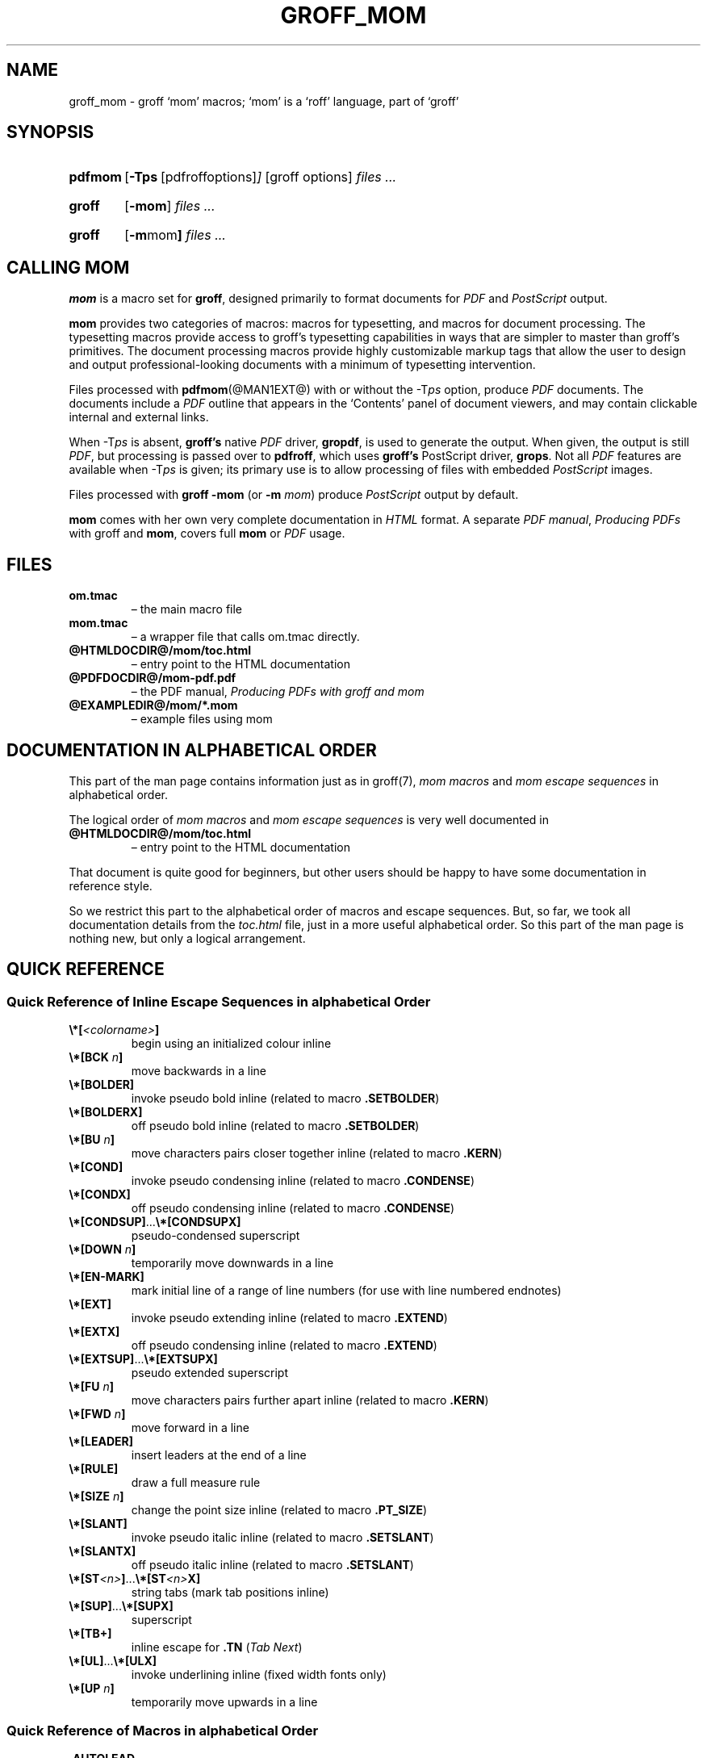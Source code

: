 .TH GROFF_MOM @MAN7EXT@ "@MDATE@" "Groff Version @VERSION@"
.SH NAME
groff_mom \- groff `mom' macros; `mom' is a `roff' language, part of `groff'
.
.\" The .SH was moved to this place in order to appease `apropos'.
.
.
.do nr groff_mom_C \n[.C]
.cp 0
.
.
.\" --------------------------------------------------------------------
.\" Legalese
.\" --------------------------------------------------------------------
.
.de co
Copyright \[co] 2002\[en]2017 Free Software Foundation, Inc.

This file is part of groff, a free software project.

You can redistribute it and/or modify it under the terms of the GNU
General Public License as published by the "Free Software Foundation",
either version 3 of the License, or (at your option) any later
version.

You should have received a copy of the GNU General Public License
along with groff, see the files COPYING and LICENSE in the top
directory of the groff Text source package.

Or read the man page
.BR gpl (7).
You can also visit <http://www.gnu.org/licenses/>.
..
.
.de au
mom was written by
.MT peter@schaffter.ca
Peter Schaffter
.ME
and revised by
.MT wl@gnu.org
Werner Lemberg
.ME .

PDF support was provided by
.MT deri@chuzzlewit.demon.co.uk
Deri James
.ME .

The alphabetical documentation of macros and escape seqauences in this
man page were written by the
.I mom
team.
..
.
.\" --------------------------------------------------------------------
.\" Setup
.\" --------------------------------------------------------------------
.
.ds Ellipsis \&.\|.\|.\&\"
.
.hw line-space
.
.
.\" --------------------------------------------------------------------
.\" .FONT (<font name> <text> [<font name> <text> ...])
.\"
.\" Print in different fonts: R, I, B, CR, CI, CB
.\"
.de FONT
.  if (\\n[.$] = 0) \{\
.	nop \&\f[P]\&
.	return
.  \}
.  ds result \&
.  while (\\n[.$] >= 2) \{\
.	as result \,\f[\\$1]\\$2
.	if !"\\$1"P" .as result \f[P]\""
.	shift 2
.  \}
.  if (\\n[.$] = 1) .as result \,\f[\\$1]
.  nh
.  nop \\*[result]\&
.  hy
..
.
.
.de TQ
.br
.ns
.TP \\$1
..
.
.
.\" --------------------------------------------------------------------
.SH "SYNOPSIS"
.\" --------------------------------------------------------------------
.
.SY pdfmom
.OP \-Tps "\fR[pdfroff options]"
[groff options]
.I files \*[Ellipsis]
.YS
.
.SY groff
.OP \-mom
.I files \*[Ellipsis]
.YS
.
.SY groff
.OP "\-m mom"
.I files .\|.\|.
.YS
.
.
.\" --------------------------------------------------------------------
.SH CALLING MOM
.\" --------------------------------------------------------------------
.
.B mom
is a macro set for
.BR groff ,
designed primarily to format documents for
.I PDF
and
.I PostScript
output.
.
.
.P
.B mom
provides two categories of macros: macros for typesetting, and
macros for document processing.
.
The typesetting macros provide access to groff's typesetting
capabilities in ways that are simpler to master than groff's
primitives.
.
The document processing macros provide highly customizable markup
tags that allow the user to design and output professional-looking
documents with a minimum of typesetting intervention.
.
.
.P
Files processed with
.BR pdfmom (@MAN1EXT@)
with or without the
.RI \-T ps
option, produce
.I PDF
documents.
.
The documents include a
.I PDF
outline that appears in the \[oq]Contents\[cq] panel of document
viewers, and may contain clickable internal and external links.
.
.
.P
When
.RI \-T ps
is absent,
.B groff's
native
.I PDF
driver,
.BR gropdf ,
is used to generate the output.
.
When given, the output is still
.IR PDF ,
but processing is passed over to
.BR pdfroff ,
which uses
.B groff's
PostScript driver,
.BR grops \&.
Not all
.I PDF
features are available when
.RI \-T ps
is given; its primary use is to allow processing of files with
embedded
.I PostScript
images.
.
.
.P
Files processed with
.B groff \-mom
(or
.BI "\-m " mom\c
) produce
.I PostScript
output by default.
.
.
.P
.B mom
comes with her own very complete documentation in
.I HTML
format.
.
A separate
.IR "PDF manual" ,
.I Producing PDFs
with groff and
.BR mom ,
covers full
.B mom
or
.I PDF
usage.
.
.
.\" --------------------------------------------------------------------
.SH FILES
.\" --------------------------------------------------------------------
.
.TP
.B om.tmac
\[en] the main macro file
.TQ
.B mom.tmac
\[en] a wrapper file that calls om.tmac directly.
.
.TP
.B \%@HTMLDOCDIR@/\:mom/\:toc.html
\[en] entry point to the HTML documentation
.
.TP
.B \%@PDFDOCDIR@/\:mom\-pdf.pdf
\[en] the PDF manual,
.I Producing PDFs with groff and mom
.
.TP
.B @EXAMPLEDIR@/mom/*.mom
\[en] example files using mom
.
.
.\" --------------------------------------------------------------------
.SH DOCUMENTATION IN ALPHABETICAL ORDER
.\" --------------------------------------------------------------------
.
.
This part of the man page contains information just as in groff(7),
.I mom macros
and
.I mom escape sequences
in alphabetical order.
.
.
.P
The logical order of
.I mom macros
and
.I mom escape sequences
is very well documented in
.
.TP
.B \%@HTMLDOCDIR@/\:mom/\:toc.html
\[en] entry point to the HTML documentation
.
.
.P
That document is quite good for beginners, but other users should be
happy to have some documentation in reference style.
.
.
.P
So we restrict this part to the alphabetical order of macros and
escape sequences.
.
But, so far, we took all documentation details from the
.I toc.html
file, just in a more useful alphabetical order.
.
.
So this part of the man page is nothing new, but only a logical
arrangement.
.
.
.\" --------------------------------------------------------------------
.SH "QUICK REFERENCE"
.\" --------------------------------------------------------------------
.
.\" --------------------------------------------------------------------
.SS "Quick Reference of Inline Escape Sequences in alphabetical Order"
.\" --------------------------------------------------------------------
.
.TP
.FONT B \[rs]*[ I <colorname> B ]
begin using an initialized colour inline
.
.
.TP
.FONT B \[rs]*[BCK I " n" B ]
move backwards in a line
.
.
.TP
.BI \[rs]*[BOLDER]
invoke pseudo bold inline (related to macro
.BR .SETBOLDER )
.
.
.TP
.BI \[rs]*[BOLDERX]
off pseudo bold inline (related to macro
.BR .SETBOLDER )
.
.
.TP
.FONT B \[rs]*[BU I " n" B ]
move characters pairs closer together inline (related to macro
.BR \%.KERN )
.
.
.TP
.BI \[rs]*[COND]
invoke pseudo condensing inline (related to macro
.BR \%.CONDENSE )
.
.
.TP
.BI \[rs]*[CONDX]
off pseudo condensing inline (related to macro
.BR \%.CONDENSE )
.
.
.TP
.FONT B \[rs]*[CONDSUP] R \*[Ellipsis] B \[rs]*[CONDSUPX]
pseudo-condensed superscript
.
.
.TP
.FONT B \[rs]*[DOWN I " n" B ]
temporarily move downwards in a line
.
.
.TP
.BI \[rs]*[EN-MARK]
mark initial line of a range of line numbers (for use with line
numbered endnotes)
.
.
.TP
.BI \[rs]*[EXT]
invoke pseudo extending inline (related to macro
.BR \%.EXTEND )
.
.
.TP
.BI \[rs]*[EXTX]
off pseudo condensing inline (related to macro
.BR \%.EXTEND )
.
.
.TP
.FONT B \[rs]*[EXTSUP] R \*[Ellipsis] B \[rs]*[EXTSUPX]
pseudo extended superscript
.
.
.TP
.FONT B \[rs]*[FU I " n" B ]
move characters pairs further apart inline (related to macro
.BR \%.KERN )
.
.
.TP
.FONT B \[rs]*[FWD I " n" B ]
move forward in a line
.
.
.TP
.BI \[rs]*[LEADER]
insert leaders at the end of a line
.
.
.TP
.BI \[rs]*[RULE]
draw a full measure rule
.
.
.TP
.FONT B \[rs]*[SIZE I " n" B ]
change the point size inline (related to macro
.BR \%.PT_SIZE )
.
.
.TP
.BI \[rs]*[SLANT]
invoke pseudo italic inline (related to macro
.BR \%.SETSLANT )
.
.
.TP
.BI \[rs]*[SLANTX]
off pseudo italic inline (related to macro
.BR \%.SETSLANT )
.
.
.TP
.FONT B \[rs]*[ST I <n> B ] R \*[Ellipsis] B \[rs]*[ST I <n> B X]
string tabs (mark tab positions inline)
.
.
.TP
.FONT B \[rs]*[SUP] R \*[Ellipsis] B \[rs]*[SUPX]
superscript
.
.
.TP
.B \[rs]*[TB+]
inline escape for
.B .TN
.RI ( "Tab Next" )
.
.
.TP
.FONT B \[rs]*[UL] R \*[Ellipsis] B \[rs]*[ULX]
invoke underlining inline (fixed width fonts only)
.
.
.TP
.FONT B \[rs]*[UP I " n" B ]
temporarily move upwards in a line
.
.
.\" --------------------------------------------------------------------
.SS "Quick Reference of Macros in alphabetical Order"
.\" --------------------------------------------------------------------
.
.TP
.BI .AUTOLEAD
set the linespacing relative to the point size
.
.
.TP
.BI .B_MARGIN
set a bottom margin
.
.
.TP
.BI .BR
break a justified line
.
.
.TP
.BI .CENTER
set line-by-line quad centre
.
.
.TP
.BI .CONDENSE
set the amount to pseudo condense
.
.
.TP
.BI .EL
break a line without advancing on the page
.
.
.TP
.BI .EXTEND
set the amount to pseudo extend
.
.
.TP
.BI .FALLBACK_FONT
establish a fallback font (for missing fonts)
.
.
.TP
.BI .FAM
alias to
.B .FAMILY
.
.
.TP
.BI ".FAMILY " <family>
set the
.I family type
.
.
.TP
.BI .FT
set the font style (roman, italic, etc.)
.
.
.TP
.BI ".HI [" " <measure> " ]
hanging indent
.
.
.TP
.BI .HY
automatic hyphenation on/off
.
.
.TP
.BI .HY_SET
set automatic hyphenation parameters
.
.
.TP
.BI ".IB [" " <left measure> <right measure> " ]
indent both
.
.
.TP
.B .IBX [ CLEAR ]
exit indent both
.
.
.TP
.BI ".IL [" " <measure> " ]
indent left
.
.
.TP
.B .ILX [ CLEAR ]
exit indent left
.
.
.TP
.B .IQ [ CLEAR ]
quit any/all indents
.
.
.TP
.BI ".IR [" " <measure> " ]
indent right
.
.
.TP
.B .IRX [ CLEAR ]
exit indent right
.
.
.TP
.BI .JUSTIFY
justify text to both margins
.
.
.TP
.BI .KERN
automatic character pair kerning on/off
.
.
.TP
.BI .L_MARGIN
set a left margin (page offset)
.
.
.TP
.BI .LEFT
set line-by-line quad left
.
.
.TP
.BI .LL
set a line length
.
.
.TP
.BI .LS
set a linespacing (leading)
.
.
.TP
.BI .PAGE
set explicit page dimensions and margins
.
.
.TP
.BI .PAGEWIDTH
set a custom page width
.
.
.TP
.BI .PAGELENGTH
set a custom page length
.
.
.TP
.BI .PAPER " <paper_type>"
set common paper sizes (letter, A4, etc)
.
.
.TP
.BI .PT_SIZE
set the point size
.
.
.TP
.BI .QUAD
"justify" text left, centre, or right
.
.
.TP
.BI .R_MARGIN
set a right margin
.
.
.TP
.BI .RIGHT
set line-by-line quad right
.
.
.TP
.BI .SETBOLDER
set the amount of emboldening
.
.
.TP
.BI .SETSLANT
set the degree of slant
.
.
.TP
.BI .SPREAD
force justify a line
.
.
.TP
.BI .SS
set the sentence space size
.
.
.TP
.BI .T_MARGIN
set a top margin
.
.
.TP
.BI ".TI [" " <measure> " ]
temporary left indent
.
.
.TP
.BI .WS
set the minimum word space size
.
.
.\" --------------------------------------------------------------------
.SH "DOCUMENTATION OF DETAILS"
.\" --------------------------------------------------------------------
.
.\" --------------------------------------------------------------------
.SS "Details of Inline Escape Sequences in alphabetical Order"
.\" --------------------------------------------------------------------
.
.TP
.FONT B \[rs]*[ I <colorname> B ]
begin using an initialized colour inline
.
.
.TP
.FONT B \[rs]*[BCK I " n" B ]
move wards in a line
.
.
.\" ======================================================================
.\" BOLDER
.\" ======================================================================
.TP
.B \[rs]*[BOLDER]
.TQ
.B \[rs]*[BOLDERX]
Emboldening on/off
.
.RS
.
.P
.B \[rs]*[BOLDER]
begins emboldening type.
.
.B \[rs]*[BOLDERX]
turns the feature off.
.
Both are inline escapes, therefore they should not appear as separate
lines, but rather be embedded in text lines, like this:
.RS
.EX
.FONT R "Not " B \[rs]*[BOLDER] R everything B \[rs]*[BOLDERX] R " is as it seems."
.EE
.RE
.
.P
Alternatively, if you wanted the whole line emboldened, you should do
.RS
.EX
.FONT B \[rs]*[BOLDER] R "Not everything is as it seems." B \[rs]*[BOLDERX]
.EE
.RE
.
Once
.B \[rs]*[BOLDER]
is invoked, it remains in effect until turned off.
.
.P
Note: If you're using the document processing macros with
.BR "\%.PRINTSTYLE \%TYPEWRITE" ,
.B mom
ignores
.B \[rs]*[BOLDER]
requests.
.
.RE
.
.
.\" ======================================================================
.\" BU
.\" ======================================================================
.TP
.FONT B \[rs]*[BU I " n" B ]
move characters pairs closer together inline (related to macro
.BR \%.KERN )
.
.
.\" ======================================================================
.\" COND
.\" ======================================================================
.TP
.B \[rs]*[COND]
.TQ
.BI \[rs]*[CONDX]
Pseudo-condensing on/off
.
.RS
.
.P
.B \[rs]*[COND]
begins pseudo-condensing type.
.
.B \[rs]*[CONDX]
turns the feature off.
.
Both are inline escapes, therefore they should not appear as separate
lines, but rather be embedded in text lines, like this:
.RS
.EX
.FONT B \[rs]*[COND] I "Not everything is as it seems." B \[rs]*[CONDX]
.EE
.RE
.B \%\[rs]*[COND]
remains in effect until you turn it off with
.BR \%\[rs]*[CONDX] .
.
.P
IMPORTANT: You must turn
.B \%\[rs]*[COND]
off before making any changes to the point size of your type, either
via the
.B \%.PT_SIZE
macro or with the
.B \[rs]s
inline escape.
.
If you wish the new point size to be pseudo-condensed, simply reinvoke
.B \%\[rs]*[COND]
afterwards.
.
Equally,
.B \%\[rs]*[COND]
must be turned off before changing the condense percentage with
.BR \%.CONDENSE .
.
.P
Note: If you're using the document processing macros with
.BR "\%.PRINTSTYLE \%TYPEWRITE" ,
.B mom
ignores
.B \%\[rs]*[COND]
requests.
.
.RE
.
.
.\" ======================================================================
.\" CONDSUP
.\" ======================================================================
.TP
.FONT B \[rs]*[CONDSUP] R \*[Ellipsis] B \[rs]*[CONDSUPX]
pseudo-condensed superscript
.
.
.\" ======================================================================
.\" DOWN
.\" ======================================================================
.TP
.FONT B \[rs]*[DOWN I " n" B ]
temporarily move downwards in a line
.
.
.\" ======================================================================
.\" EN-MARK
.\" ======================================================================
.TP
.BI \[rs]*[EN-MARK]
mark initial line of a range of line numbers (for use with line
numbered endnotes)
.
.
.\" ======================================================================
.\" EXT
.\" ======================================================================
.TP
.B \[rs]*[EXT]
.TQ
.B \[rs]*[EXTX]
Pseudo-extending on/off
.
.RS
.
.P
.B \[rs]*[EXT]
begins pseudo-extending type.
.
.B \[rs]*[EXTX]
turns the feature off.
.
Both are inline escapes, therefore they should not appear as separate
lines, but rather be embedded in text lines, like this:
.RS
.EX
.FONT B \[rs]*[EXT] I "Not everything is as it seems." B \[rs]*[EXTX]
.EE
.RE
.B \[rs]*[EXT]
remains in effect until you turn it off with
.BR \[rs]*[EXTX] .
.
.P
IMPORTANT: You must turn
.B \%\[rs]*[EXT]
off before making any changes to the point size of your type, either
via the
.B \%.PT_SIZE
macro or with the
.B \[rs]s
inline escape.
.
If you wish the new point size to be
.IR \%pseudo-extended ,
simply reinvoke
.B \%\[rs]*[EXT]
afterwards.
.
Equally,
.B \%\[rs]*[EXT]
must be turned off before changing the extend percentage with
.BR \%.EXTEND .
.
.P
Note: If you are using the document processing macros with
.BR "\%.PRINTSTYLE \%TYPEWRITE" ,
.B mom
ignores
.B \%\[rs]*[EXT]
requests.
.
.RE
.
.
.\" ======================================================================
.\" EXTSUP
.\" ======================================================================
.TP
.FONT B \[rs]*[EXTSUP] R \*[Ellipsis] B \[rs]*[EXTSUPX]
pseudo extended superscript
.
.
.\" ======================================================================
.\" FU
.\" ======================================================================
.TP
.FONT B \[rs]*[FU I " n" B ]
move characters pairs further apart inline (related to macro
.BR .KERN )
.
.
.\" ======================================================================
.\" FWD
.\" ======================================================================
.TP
.FONT B \[rs]*[FWD I " n" B ]
move forward in a line
.
.
.\" ======================================================================
.\" LEADER
.\" ======================================================================
.TP
.BI \[rs]*[LEADER]
insert leaders at the end of a line
.
.
.\" ======================================================================
.\" RULE
.\" ======================================================================
.TP
.BI \[rs]*[RULE]
draw a full measure rule
.
.
.\" ======================================================================
.\" PT_SIZE
.\" ======================================================================
.TP
.FONT B \[rs]*[SIZE I " n" B ]
change the point size inline (related to macro
.BR \%.PT_SIZE )
.
.
.\" ======================================================================
.\" SLANT
.\" ======================================================================
.TP
.B \[rs]*[SLANT]
.TQ
.B \[rs]*[SLANTX]
Pseudo italic on/off
.
.RS
.
.P
.B \%\[rs]*[SLANT]
begins
.I pseudo-italicizing
.IR type .
.
.B \%\[rs]*[SLANTX]
turns the feature off.
.
Both are
.I inline
.IR escapes ,
therefore they should not appear as separate lines, but rather be
embedded in text lines, like this:
.RS
.EX
.FONT R "Not " B \[rs]*[SLANT] R everything B \[rs]*[SLANTX] R " is as it seems."
.EE
.RE
.
.P
Alternatively, if you wanted the whole line
.IR pseudo-italicized ,
you'd do
.RS
.EX
.FONT B \[rs]*[SLANT] R "Not everything is as it seems." B \[rs]*[SLANTX]
.EE
.RE
.
.P
Once
.B \[rs]*[SLANT]
is invoked, it remains in effect until turned off.
.
.P
Note: If you're using the document processing macros with
.BR "\%.PRINTSTYLE \%TYPEWRITE" ,
.B mom
underlines pseudo-italics by default.
.
To change this behaviour, use the special macro
.BR .SLANT_MEANS_SLANT .
.
.RE
.
.
.\" ======================================================================
.\" ST
.\" ======================================================================
.TP
.FONT B \[rs]*[ST I <number> B ] R \*[Ellipsis] B \[rs]*[ST I <number> B X]
Mark positions of string tabs
.
.RS
.P
The
.I quad
direction must be
.B LEFT
or
.B \%JUSTIFY
(see
.B \%.QUAD
and
.BR \%.JUSTIFY )
or the
.I no-fill mode
set to
.B LEFT
in order for these inlines to function properly.
.
Please see
.IR \%IMPORTANT ,
below.
.
.P
String tabs need to be marked off with inline escapes before being set
up with the
.B .ST
macro.
.
Any input line may contain string tab markers.
.
.IR <number> ,
above, means the numeric identifier of the tab.
.
.P
The following shows a sample input line with string tab markers.
.RS
.EX
.FONT B \[rs]*[ST1] R "Now is the time" B \[rs]*[ST1X] R " for all " B \[rs]*[ST2] R "good men" B \[rs]*ST2X] R " to come to the aid of the party."
.EE
.RE
.
.P
String
.I tab 1
begins at the start of the line and ends after the word
.IR \%time .
.
String
.I tab 2
starts at
.I good
and ends after
.IR men .
.
.I Inline escapes
(e.g.
.I font
or
.I point size
.IR changes ,
or horizontal movements, including padding) are taken into account
when
.B mom
determines the
.I position
and
.I length
of
.I string
.IR tabs .
.
.P
Up to nineteen string tabs may be marked (not necessarily all on the
same line, of course), and they must be numbered between 1 and 19.
.
.P
Once string tabs have been marked in input lines, they have to be
.I set
with
.BR .ST ,
after which they may be called, by number, with
.BR .TAB .
.
.P
Note: Lines with string tabs marked off in them are normal input
lines, i.e.\& they get printed, just like any input line.
.
If you want to set up string tabs without the line printing, use the
.B \%.SILENT
macro.
.
.P
.I IMPORTANT:
Owing to the way
.B groff
processes input lines and turns them into output lines, it is not
possible for
.B mom
to
.I guess
the correct starting position of string tabs marked off in lines that
are centered or set flush right.
.
.P
Equally, she cannot guess the starting position if a line is fully
justified and broken with
.BR \%.SPREAD .
.
.P
In other words, in order to use string tabs,
.B LEFT
must be active, or, if
.B .QUAD LEFT
or
.B \%JUSTIFY
are active, the line on which the
.I string tabs
are marked must be broken
.I manually
with
.B .BR
(but not
.BR \%.SPREAD ).
.
.P
To circumvent this behaviour, I recommend using the
.B PAD
to set up string tabs in centered or flush right lines.
.
Say, for example, you want to use a
.I string tab
to
.I underscore
the text of a centered line with a rule.
.
Rather than this,
.RS
.EX
.B .CENTER
.B \[rs]*[ST1]A line of text\[rs]*[ST1X]\[rs]c
.B .EL
.B .ST 1
.B .TAB 1
.B .PT_SIZE 24
.B .ALD 3p
.B \[rs]*[RULE]
.B .RLD 3p
.B .TQ
.EE
.RE
you should do:
.RS
.EX
.B .QUAD CENTER
.B .PAD """#\[rs]*[ST1]A line of text\[rs]*[ST1X]#"""
.B .EL
.B .ST 1
.B .TAB 1
.B .PT_SIZE 24
.B .ALD 3p
.B \[rs]*[RULE] \[rs]" Note that you can't use \[rs]*[UP] or \[rs]*[DOWN] with \[rs]*[RULE]\""
.B .RLD 3p
.B .TQ
.EE
.RE
.
.RE
.
.
.\" ======================================================================
.\" SUP
.\" ======================================================================
.TP
.FONT B \[rs]*[SUP] R \*[Ellipsis] B \[rs]*[SUPX]
superscript
.
.
.\" ======================================================================
.\" TB+
.\" ======================================================================
.TP
.B \[rs]*[TB+]
Inline escape for
.B .TN
.RI ( "Tab Next" )
.
.
.\" ======================================================================
.\" UL
.\" ======================================================================
.TP
.FONT B \[rs]*[UL] R \*[Ellipsis] B \[rs]*[ULX]
invoke underlining inline (fixed width fonts only)
.
.
.\" ======================================================================
.\" UP
.\" ======================================================================
.TP
.FONT B \[rs]*[UP I " n" B ]
temporarily move upwards in a line
.
.
.\" --------------------------------------------------------------------
.SS "Details of Macros in alphabetical Order"
.\" --------------------------------------------------------------------
.
.\" ======================================================================
.\" AUTOLEAD
.\" ======================================================================
.TP
.BI .AUTOLEAD
set the linespacing relative to the point size
.
.
.\" ======================================================================
.\" Bottom Margin
.\" ======================================================================
.TP
.BI .B_MARGIN " <bottom margin>"
Bottom Margin
.
.RS
.
.P
Requires a unit of measure
.
.P
.B .B_MARGIN
sets a nominal position at the bottom of the page beyond which you
don't want your type to go.
.
When the bottom margin is reached,
.B mom
starts a new page.
.
.B .B_MARGIN requires a unit of measure.
.
Decimal fractions are allowed.
.
To set a nominal bottom margin of 3/4 inch, enter
.RS
.EX
.B \&.B_MARGIN \&.75i
.EE
.RE
.
.P
Obviously, if you haven't spaced the type on your pages so that the
last lines fall perfectly at the bottom margin, the margin will vary
from page to page.
.
Usually, but not always, the last line of type that fits on a page
before the bottom margin causes mom to start a new page.
.
.P
Occasionally, owing to a peculiarity in
.IR groff ,
an extra line will fall below the nominal bottom margin.
.
If you're using the document processing macros, this is unlikely to
happen; the document processing macros are very hard-nosed about
aligning bottom margins.
.
.P
Note: The meaning of
.B .B_MARGIN
is slightly different when you're using the document processing
macros.
.
.RE
.
.
.\" ======================================================================
.\" Fallback Font
.\" ======================================================================
.TP
.BI \%.FALLBACK_FONT " <fallback font> " "[ ABORT | WARN ]"
Fallback Font
.
.RS
.
.P
In the event that you pass an invalid argument to
.B \%.FAMILY
(i.e.\& a non-existent
.IR family ),
.BR mom ,
by default, uses the
.IR "fallback font" ,
.B Courier Medium Roman
.RB ( CR ),
in order to continue processing your file.
.
.P
If you'd prefer another
.IR "fallback font" ,
pass
.B \%.FALLBACK_FONT
the full
.I family+font name
of the
.I font
you'd like.
.
For example, if you'd rather the
.I fallback font
were
.BR "Times Roman Medium Roman" ,
.RS
.EX
.B .FALLBACK_FONT TR
.EE
.RE
would do the trick.
.
.P
.B Mom
issues a warning whenever a
.I font style set
with
.B .FT
does not exist, either because you haven't registered the style
or because the
.I font style
does not exist in the current
.I family set
with
.BR .FAMILY .
.
By default,
.B \%mom
then aborts, which allows you to correct the problem.
.
.P
If you'd prefer that
.B \%mom
not abort on non-existent
.IR fonts ,
but rather continue processing using a
.IR "fallback font" ,
you can pass
.B \%.FALLBACK_FONT
the argument
.BR WARN ,
either by itself, or in conjunction with your chosen
.IB "fallback font" .
.
.P
Some examples of invoking
.BR \%.FALLBACK_FONT :
.
.TP
.B .FALLBACK_FONT WARN
.B mom
will issue a warning whenever you try to access a non-existent
.I font
but will continue processing your file with the default
.IR "fallback font" ,
.BR "Courier Medium Roman" .
.
.
.TP
.B .FALLBACK_FONT TR WARN
.B \%mom
will issue a warning whenever you try to access a non-existent
.I font
but will continue processing your file with a
.I fallback font
of
.BR "Times Roman Medium Roman" ;
additionally,
.B TR
will be the
.I fallback font
whenever you try to access a
.I family
that does not exist.
.
.TP
.B .FALLBACK_FONT TR ABORT
.B \%mom
will abort whenever you try to access a non-existent
.BR font ,
and will use the
.I fallback font
.B TR
whenever you try to access a
.I family
that does not exist.
.
If, for some reason, you want to revert to
.BR ABORT ,
just enter
.B \%".FALLBACK_FONT ABORT"
and
.B mom
will once again abort on
.IR "font errors" .
.
.RE
.
.
.\" ======================================================================
.\" FAM
.\" ======================================================================
.TP
.BI .FAM " <family>"
Type Family, alias of \fB.FAMILY\fR
.
.
.\" ======================================================================
.\" FAMILY
.\" ======================================================================
.TP
.BI .FAMILY " <family>"
Type Family, alias \fB.FAM\fR
.
.RS
.
.P
.B .FAMILY
takes one argument: the name of the
.I family
you want.
.
.I Groff
comes with a small set of basic families, each identified by a 1-,
2- or 3-letter mnemonic.
.
The standard families are:
.RS
.EX
.B "A   = Avant Garde"
.B "BM  = Bookman"
.B "H   = Helvetica"
.B "HN  = Helvetica Narrow"
.B "N   = New Century Schoolbook"
.B "P   = Palatino"
.B "T   = Times Roman"
.B "ZCM = Zapf Chancery"
.EE
.RE
.
.P
The argument you pass to
.B .FAMILY
is the identifier at left, above.
.
For example, if you want
.BR Helvetica ,
enter
.RS
.EX
.B .FAMILY H
.EE
.RE
.
.P
Note: The font macro
.RB ( .FT )
lets you specify both the type
.I family
and the desired font with a single macro.
.
While this saves a few
keystrokes, I recommend using
.B .FAMILY for
.IR family ,
and
.B .FT for
.IR font ,
except where doing so is genuinely inconvenient.
.
.BR ZCM ,
for example,
only exists in one style:
.B Italic
.RB ( I ).
.
.P
Therefore,
.RS
.EX
.B .FT ZCMI
.EE
.RE
makes more sense than setting the
.I family
to
.BR ZCM ,
then setting the
.I font
to
.IR I .
.
.P
Additional note: If you are running a version of groff lower than
1.19.2, you must follow all
.B .FAMILY
requests with a
.B FT
request, otherwise
.B mom
will set all type up to the next
.B .FT
request in the fallback font.
.
.P
If you are running a version of groff greater than or equal to 1.19.2,
when you invoke the
.B .FAMILY
macro,
.B mom
.I remembers
the font style
.BR ( Roman ,
.BR Italic ,
etc) currently in use (if the font style exists in the new
.IR family )
and will continue to use the same font style in the new family.
For example:
.RS
.EX
.BI ".FAMILY BM " "\[rs]"" Bookman family"
.BI ".FT I " "\[rs]"" Medium Italic"
.I <some text> \[rs]" Bookman Medium Italic
.BI ".FAMILY H " "\[rs]"" Helvetica family"
.I <more text> \[rs]" Helvetica Medium Italic
.EE
.RE
.
.P
However, if the font style does not exist in the new family,
.B mom
will set all subsequent type in the fallback font (by default,
.B Courier Medium
.BR Roman )
until she encounters a
.B .FT
request that's valid for the
.IR family .
.
.P
For example, assuming you don't have the font
.B Medium Condensed Roman
.RB  ( mom
extension
.IR CD )
in the
.I Helvetica
.IR family :
.RS
.EX
.BI ".FAMILY UN " "\[rs]"" Univers family"
.BI ".FT CD " "\[rs]"" Medium Condensed"
.I <some text> \[rs]" Univers Medium Condensed
.BI ".FAMILY H " "\[rs]"" Helvetica family"
.I <more text> \[rs]" Courier Medium Roman!
.EE
.RE
.
.P
In the above example, you must follow
.B .FAMILY H
with a
.B .FT
request that's valid for
.BR Helvetica .
.
.P
Please see the Appendices,
.I Adding fonts to
.IR groff ,
for information on adding fonts and families to groff, as well as to
see a list of the extensions
.B mom
provides to
.IR groff 's
basic
.BR R ,
.BR I ,
.BR B ,
.B BI
styles.
.
.P
Suggestion: When adding
.I families to
.IR groff ,
I recommend following the established standard for the naming families
and fonts.
.
For example, if you add the
.B Garamond
family, name the font files
.RS
.EX
.B GARAMONDR
.B GARAMONDI
.B GARAMONDB
.B GARAMONDBI
.EE
.RE
.
.B GARAMOND then becomes a valid
.I family name
you can pass to
.BR .FAMILY .
.
(You could, of course, shorten
.B GARAMOND
to just
.BR G ,
or
.BR GD .)
.BR R ,
.BR I ,
.BR B ,
and
.B BI
after
.B GARAMOND
are the
.IR roman ,
.IR italic ,
.I bold
and
.I bold-italic
fonts respectively.
.
.RE
.
.
.\" ======================================================================
.\" FONT
.\" ======================================================================
.TP
.BI ".FONT R | B | BI | " "<any other valid font style>"
Alias to
.B .FT
.
.
.\" ======================================================================
.\" FT
.\" ======================================================================
.TP
.BI ".FT R | B | BI | " "<any other valid font style>"
Set font
.
.RS
.
.P
By default,
.I groff
permits
.B .FT
to take one of four possible arguments specifying the desired font:
.RS
.EX
.B R = (Medium) Roman
.B I = (Medium) Italic
.B B = Bold (Roman)
.B BI = Bold Italic
.EE
.RE
.
.P
For example, if your
.I family
is
.BR Helvetica ,
entering
.RS
.EX
.B .FT B
.EE
.RE
will give you the
.I Helvetica bold
.IR font .
.
If your
.I family
were
.BR \%Palatino ,
you'd get the
.I \%Palatino bold
.IR font .
.
.P
.B Mom
considerably extends the range of arguments you can pass to
.BR .FT ,
making it more convenient to add and access fonts of differing weights
and shapes within the same family.
.
.P
Have a look here for a list of the weight/style arguments
.B mom
allows.
.
Be aware, though, that you must have the fonts, correctly installed
and named, in order to use the arguments.
.
(See
.I Adding fonts to groff
for instructions and information.)
.
Please also read the
.I ADDITIONAL NOTE
found in the description of the
.B \%.FAMILY
macro.
.
.P
How
.B mom
reacts to an invalid argument to
.B .FT
depends on which version of groff you're using.
.
If your
.I groff version
is greater than or equal to 1.19.2,
.B mom
will issue a warning and, depending on how you've set up the fallback
font, either continue processing using the fallback font, or abort
(allowing you to correct the problem).  If your
.I groff version
is less than 1.19.2,
.B mom
will silently continue processing, using either the fallback font or
the font that was in effect prior to the invalid
.B .FT
call.
.
.P
.B .FT
will also accept, as an argument, a full
.I family
and
.I font
.IR name .
.
.P
For example,
.RS
.EX
.B .FT HB
.EE
.RE
will set subsequent type in
.I Helvetica
.IR Bold .
.
.P
However, I strongly recommend keeping
.I family
and
.I font
separate except where doing so is genuinely inconvenient.
.
.P
For inline control of
.IR fonts ,
see
.I Inline
.IR Escapes ,
font control.
.
.RE
.
.
.\" ======================================================================
.\" Hanging Indent
.\" ======================================================================
.TP
.BI "\%.HI [" " <measure> " ]
Hanging indent \[em] the optional argument requires a unit of measure.
.
.RS
.
.P
A hanging indent looks like this:
.RS
.EX
\fB  The thousand injuries of Fortunato I had borne as best I
    could, but when he ventured upon insult, I vowed
    revenge.  You who so well know the nature of my soul
    will not suppose, however, that I gave utterance to a
    threat, at length I would be avenged\*[Ellipsis]
.EE
.RE
.
The first line of text
.I hangs
outside the
.IR "left margin" .
.
.P
In order to use
.IR "hanging indents" ,
you must first have a
.I left indent
active (set with either
.B .IL
or
.BR .IB ).
.
.B Mom
will not hang text outside the
.I left margin set
with
.B \%.L_MARGIN
or outside the
.I left margin
of a
.IR \%tab .
.
.P
The first time you invoke
.BR .HI ,
you must give it a
.BR measure .
.
If you want the first line of a paragraph to
.IR "hang by" ,
say,
.IR "1 pica" ,
do
.RS
.EX
.B ".IL 1P"
.B ".HI 1P"
.EE
.RE
.
Subsequent invocations of
.B \%.HI
do not require you to supply a
.IR measure ;
.B mom
keeps track of the last measure you gave it.
.
.P
Generally speaking, you should invoke
.B .HI
immediately prior to the line you want hung (i.e.\& without any
intervening control lines).
.
And because
.I hanging indents
affect only one line, there's no need to turn them off.
.
.P
.I IMPORTANT:
Unlike
.BR IL ,
.B IR
and
.BR IB ,
measures given to
.B .HI
are NOT additive.
.
Each time you pass a measure to
.B .HI ,
the measure is treated literally.
.
.B
.I Recipe:
A numbered list using
.I hanging indents
.
.P
.I Note:
.B mom
has macros for setting lists.
.
This recipe exists to demonstrate the use of
.I hanging indents
only.
.RS
.EX
.B ".PAGE 8.5i 11i 1i 1i 1i 1i"
.B ".FAMILY  T"
.B ".FT      R"
.B ".PT_SIZE 12"
.B ".LS      14"
.B ".JUSTIFY"
.B ".KERN"
.B ".SS 0"
.B ".IL \[rs]w'\[rs]0\[rs]0.'"
.B ".HI \[rs]w'\[rs]0\[rs]0.'"
\fB1.\[rs]0The most important point to be considered is whether the
answer to the meaning of Life, the Universe, and Everything
really is 42.  We have no-one's word on the subject except
Mr. Adams'.
.B .HI
2.\[rs]0If the answer to the meaning of Life, the Universe,
and Everything is indeed 42, what impact does this have on
the politics of representation?  42 is, after all not a
prime number.  Are we to infer that prime numbers don't
deserve equal rights and equal access in the universe?
.B .HI
3.\[rs]0If 42 is deemed non-exclusionary, how do we present it
as the answer and, at the same time, forestall debate on its
exclusionary implications?
.EE
.RE
.
.P
First, we invoke a left indent with a measure equal to the width of 2
figures spaces plus a period (using the \[rs]w inline escape).
.
At this point, the left indent is active; text afterwards would
normally be indented.
.
However, we invoke a hanging indent of exactly the same width, which
hangs the first line (and first line only!\&) to the left of the indent
by the same distance (in this case, that means \[lq]out to the left
margin\[rq]).
.
Because we begin the first line with a number, a period, and a figure
space, the actual text
.RI ( "The most important point\*[Ellipsis]" )
starts at exactly the same spot as the indented lines that follow.
.
.P
Notice that subsequent invocations of
.B .HI
don't require a
.I measure
to be given.
.
.P
Paste the example above into a file and preview it with
.RS
.EX
.B pdfmom filename.mom | ps2pdf \- filename.pdf
.EE
.RE
to see hanging indents in action.
.
.RE
.
.
.\" ======================================================================
.\" IB - INDENT BOTH
.\" ======================================================================
.TP
.BI "\%.IB [" " <left measure> <right measure> " ]
Indent both \[em] the optional argument requires a unit of measure
.
.RS
.
.P
.B .IB
allows you to set or invoke a left and a right indent at the same time.
.
.P
At its first invocation, you must supply a measure for both indents;
at subsequent invocations when you wish to supply a measure, both must
be given again.
.
As with
.B .IL
and
.BR .IR ,
the measures are added to the values previously passed to the
macro.
.
Hence, if you wish to change just one of the values, you must give an
argument of zero to the other.
.
.P
.I A word of advice:
If you need to manipulate left and right indents separately, use a
combination of
.B .IL
and
.B .IR
instead of
.BR .IB .
.
You'll save yourself a lot of grief.
.
.P
A
.I minus sign
may be prepended to the arguments to subtract from their current
values.
.
The \[rs]w inline escape may be used to specify text-dependent
measures, in which case no unit of measure is required.
.
For example,
.RS
.EX
.B .IB \[rs]w\[aq]margarine\[aq] \[rs]w\[aq]jello\[aq]
.EE
.RE
left indents text by the width of the word
.I margarine
and right indents by the width of
.IR jello .
.
.P
Like
.B .IL
and
.BR .IR ,
.B .IB
with no argument indents by its last active values.
.
See the brief explanation of how mom handles indents for more details.
.
.P
.I Note:
Calling a
.I tab
(with
.BR ".TAB <n>" )
automatically cancels any active indents.
.
.P
.I Additional note:
Invoking
.B .IB
automatically turns off
.B .IL
and
.BR .IR .
.
.RE
.
.
.\" ======================================================================
.\" IL - INDENT LEFT
.\" ======================================================================
.TP
.BI "\%.IL [" " <measure> " ]
Indent left \[em] the optional argument requires a unit of measure
.
.RS
.
.P
.B .IL
indents text from the left margin of the page, or if you're in a
.IR tab ,
from the left edge of the
.IR tab
.
Once
.I IL
is on, the
.I left indent
is applied uniformly to every subsequent line of text, even if you
change the line length.
.
.P
The first time you invoke
.BR .IL ,
you must give it a measure.
.
Subsequent invocations with a measure add to the previous measure.
.
A minus sign may be prepended to the argument to subtract from the
current measure.
.
The
.B \[rs]w
inline escape may be used to specify a text-dependent measure, in
which case no unit of measure is required.
.
For example,
.RS
.EX
.B .IL \[rs]w'margarine'
.EE
.RE
indents text by the width of the word
.IR margarine .
.
.P
With no argument,
.B .IL
indents by its last active value.
.
See the brief explanation of how
.B mom
handles indents for more details.
.
.P
.I Note:
Calling a
.I tab
(with
.BR ".TAB <n>" )
automatically cancels any active indents.
.
.P
.I Additional note:
Invoking
.B .IL
automatically turns off
.BR IB .
.
.RE
.
.
.\" ======================================================================
.\" IQ - quit any/all indents
.\" ======================================================================
.TP
.BI "\%.IQ [" " <measure> " ]
IQ \[em] quit any/all indents
.
.RS
.
.P
.I IMPORTANT NOTE:
The original macro for quitting all indents was
.BR .IX .
.
This usage has been deprecated in favour of
.BR IQ .
.
.B .IX
will continue to behave as before, but
.B mom
will issue a warning to
.I stderr
indicating that you should update your documents.
.
.P
As a consequence of this change,
.BR .ILX ,
.B .IRX
and
.B .IBX
may now also be invoked as
.BR .ILQ ,
.B .IRQ
and
.BR .IBQ .
.
Both forms are acceptable.
.
.P
Without an argument, the macros to quit indents merely restore your
original margins and line length.
.
The measures stored in the indent macros themselves are saved so you
can call them again without having to supply a measure.
.
.P
If you pass these macros the optional argument
.BR CLEAR ,
they not only restore your original left margin and line length, but
also clear any values associated with a particular indent style.
.
The next time you need an indent of the same style, you have to supply
a measure again.
.
.P
.BR ".IQ CLEAR" ,
as you'd suspect, quits and clears the values for all indent
styles at once.
.
.RE
.
.
.\" ======================================================================
.\" IR - INDENT RIGHT
.\" ======================================================================
.TP
.BI "\%.IR [" " <measure> " ]
Indent right \[em] the optional argument requires a unit of measure
.
.RS
.
.P
.B .IR
indents text from the
.I right margin
of the page, or if you're in a
.IR tab ,
from the end of the
.IR tab .
.
.P
The first time you invoke
.BR .IR ,
you must give it a measure.
.
Subsequent invocations with a measure add to the previous indent
measure.
.
A
.I minus sign
may be prepended to the argument to subtract from the current indent
measure.
.
The \[rs]w inline escape may be used to specify a text-dependent
measure, in which case no
.I unit of measure
is required.
.
For example,
.RS
.EX
.B .IR \[rs]w'jello'
.EE
.RE
indents text by the width of the word
.IR jello .
.
.P
With no argument,
.B .IR
indents by its last active value.
.
See the brief explanation of how
.B mom
handles indents for more details.
.
.P
.I Note:
Calling a
.I tab
(with
.BR "\%.TAB <n>" )
automatically cancels any active indents.
.
.P
.I Additional note:
Invoking
.B .IR
automatically turns off
.BR IB .
.
.RE
.
.
.\" ======================================================================
.\" Left Margin
.\" ======================================================================
.TP
.BI .L_MARGIN " <left margin>"
Left Margin
.
.RS
.
.P
L_MARGIN establishes the distance from the left edge of the printer
sheet at which you want your type to start.
.
It may be used any time, and remains in effect until you enter a new value.
.
.P
Left indents and tabs are calculated from the value you pass to
.BR .L_MARGIN ,
hence it's always a good idea to invoke it before starting any serious
typesetting.
.
A unit of measure is required.
.
Decimal fractions are allowed.
.
Therefore, to set the left margin at 3 picas (1/2 inch), you'd enter either
.RS
.EX
.B .L_MARGIN 3P
.EE
.RE
or
.RS
.EX
.B .L_MARGIN .5i
.EE
.RE
.
.P
If you use the macros
.BR .PAGE ,
.B .PAGEWIDTH
or
.B .PAPER
without invoking
.B .L_MARGIN
(either before or afterwards),
.B mom
automatically sets
.B .L_MARGIN
to
.IR "1 inch" .
.
.P
Note:
.B .L_MARGIN
behaves in a special way when you're using the document processing
macros.
.
.RE
.
.
.\" ======================================================================
.\" MCO - BEGIN MULTI-COLUMN SETTING
.\" ======================================================================
.TP
.B .MCO
Begin multi-column setting.
.
.RS
.P
.B .MCO
.RI ( "Multi-Column On" )
is the
.I macro
you use to begin
.IR "multi-column setting" .
.
It marks the current baseline as the top of your columns, for use
later with
.BR .MCR .
.
See the introduction to columns for an explanation of
.I multi-columns
and some sample input.
.
.P
.I Note:
Do not confuse
.B .MCO
with the
.B .COLUMNS
macro in the document processing macros.
.
.RE
.
.
.\" ======================================================================
.\" MCR - RETURN TO TOP OF COLUMN
.\" ======================================================================
.TP
.B \%.MCR
Once you've turned
.I multi-columns
on (with
.BR \%.MCO ),
.BR .MCR ,
at any time, returns you to the
.IR "top of your columns".
.
.
.\" ======================================================================
.\" MCX - EXIT MULTI-COLUMNS
.\" ======================================================================
.TP
.BI "\%.MCX [ " "<distance to advance below longest column>" " ]"
Optional argument requires a unit of measure.
.
.RS
.
.P
.B .MCX
takes you out of any
.I tab
you were in (by silently invoking
.BR .TQ )
and advances to the bottom of the longest column.
.
.P
Without an argument,
.B .MCX
advances
.I 1 linespace
below the longest column.
.
.P
Linespace, in this instance, is the leading in effect at the moment
.B .MCX
is invoked.
.
.P
If you pass the
.I <distance>
argument to
.BR .MCX ,
it advances
.I 1 linespace
below the longest column (see above)
.I PLUS
the distance specified by the argument.
.
The argument requires a unit of measure; therefore, to advance an
extra 6 points below where
.B \%.MCX
would normally place you, you'd enter
.RS
.EX
.B .MCX 6p
.EE
.RE
.
.P
.I Note:
If you wish to advance a precise distance below the baseline of the
longest column, use
.B .MCX
with an argument of
.B 0
(zero; no
.I unit of measure
required) in conjunction with the
.B \%.ALD
macro, like this:
.RS
.EX
.B .MCX 0
.B .ALD 24p
.EE
.RE
.
The above advances to precisely
.I 24 points
below the baseline of the longest column.
.
.RE
.
.
.\" ======================================================================
.\" Start a new Page
.\" ======================================================================
.TP
.B .NEWPAGE
.
.RS
.
.P
Whenever you want to start a new page, use
.BR .NEWPAGE ,
by itself with no argument.
.
.B Mom
will finish up processing the current page and move you to the top of
a new one (subject to the top margin set with
.BR .T_MARGIN ).
.
.RE
.
.
.\" ======================================================================
.\" Page
.\" ======================================================================
.TP
.BI ".PAGE " <width> " [ " <length> " [ " <lm> " [ " <rm> " [ " \
             <tm> " [ " <bm> " ] ] ] ] ]"
.
.RS
.
.P
All arguments require a unit of measure
.
.P
.I IMPORTANT:
If you're using the document processing macros,
.B .PAGE
must come after
.BR .START .
.
Otherwise, it should go at the top of a document, prior to any text.
.
And remember, when you're using the document processing macros, top
margin and bottom margin mean something slightly different than when
you're using just the typesetting macros (see Top and bottom margins
in document processing).
.
.P
.B .PAGE
lets you establish paper dimensions and page margins with a single
macro.
.
The only required argument is page width.
.
The rest are
optional, but they must appear in order and you can't skip over
any.
.
.IR <lm> ,
.IR <rm> ,
.I <tm>
and
.I <bm>
refer to the left, right, top and bottom margins respectively.
.
.P
Assuming your page dimensions are 11 inches by 17 inches, and that's
all you want to set, enter
.RS
.EX
.B .PAGE 11i 17i
.EE
.RE
.
If you want to set the left margin as well, say, at 1 inch,
.B PAGE
would look like this:
.RS
.EX
.B .PAGE 11i 17i 1i
.EE
.RE
.
.P
Now suppose you also want to set the top margin, say, at 1\(en1/2 inches.
.
.I <tm>
comes after
.I <rm>
in the optional arguments, but you can't skip over any arguments,
therefore to set the top margin, you must also give a right margin.
.
The
.B .PAGE
macro would look like this:
.RS
.EX
\f[CB].PAGE 11i 17i 1i 1i 1.5i
                 |   |
required right---+   +---top margin
        margin\f[R]
.EE
.RE
.
.P
Clearly,
.B .PAGE
is best used when you want a convenient way to tell
.B mom
just the dimensions of your printer sheet (width and length), or when
you want to tell her everything about the page (dimensions and all the
margins), for example
.RS
.EX
.B .PAGE 8.5i 11i 45p 45p 45p 45p
.EE
.RE
.
This sets up an 8\(12 by 11 inch page with margins of 45 points
(5/8-inch) all around.
.
.P
Additionally, if you invoke
.B .PAGE
with a top margin argument, any macros you invoke after
.B .PAGE
will almost certainly move the baseline of the first line of text down
by one linespace.
.
To compensate, do
.RS
.EX
.B .RLD 1v
.EE
.RE
immediately before entering any text, or, if it's feasible, make
.B .PAGE
the last macro you invoke prior to entering text.
.
.P
Please read the
.I Important note
on page dimensions and papersize for information on ensuring groff
respects your
.B .PAGE
dimensions and margins.
.
.RE
.
.
.\" ======================================================================
.\" Page Length
.\" ======================================================================
.TP
.BI .PAGELENGTH " <length of printer sheet>"
tells
.B mom
how long your printer sheet is.
.
It works just like
.BR .PAGEWIDTH .
.
.RS
.
.P
Therefore, to tell
.B mom
your printer sheet is 11 inches long, you enter
.RS
.EX
.B .PAGELENGTH 11i
.EE
.RE
.
Please read the important note on page dimensions and papersize for
information on ensuring groff respects your
.IR PAGELENGTH .
.
.RE
.
.
.\" ======================================================================
.\" Page Width
.\" ======================================================================
.TP
.BI .PAGEWIDTH " <width of printer sheet>"
.
.RS
.
.P
The argument to
.B .PAGEWIDTH
is the width of your printer sheet.
.
.P
.B .PAGEWIDTH
requires a unit of measure.
.
Decimal fractions are allowed.
.
Hence, to tell
.B mom
that the width of your printer sheet is 8\(12 inches, you enter
.RS
.EX
\&.PAGEWIDTH 8.5i
.EE
.RE
.
.P
Please read the Important note on page dimensions and papersize for
information on ensuring groff respects your
.IR PAGEWIDTH .
.
.RE
.
.
.\" ======================================================================
.\" Paper
.\" ======================================================================
.TP
.BI .PAPER " <paper type>"
provides a convenient way to set the page dimensions for some common
printer sheet sizes.
.
The argument
.I <paper type>
can be one of:
.BR LETTER ,
.BR LEGAL ,
.BR STATEMENT ,
.BR TABLOID ,
.BR LEDGER ,
.BR FOLIO ,
.BR QUARTO ,
.BR EXECUTIVE ,
.BR 10x14 ,
.BR A3 ,
.BR A4 ,
.BR A5 ,
.BR B4 ,
.BR B5 .
.
.
.TP
.B .PRINTSTYLE
.
.
.\" ======================================================================
.\" PT_SIZE - POINT SIZE OF TYPE
.\" ======================================================================
.TP
.BI .PT_SIZE " <size of type in points>"
Point size of type, does not require a
.IR "unit of measure" .
.
.RS
.
.P
.B \%.PT_SIZE
.RI ( "Point Size" )
takes one argument: the
.I size of type
in
.IR points .
.
Unlike most other macros that establish the
.I size
or
.I measure
of something,
.B \%.PT_SIZE
does not require that you supply a
.I unit of measure
since it's a near universal convention that
.I type size
is measured in
.IR points .
.
Therefore, to change the
.I type size
to, say,
.IR "11 points" ,
enter
.RS
.EX
.B .PT_SIZE 11
.EE
.RE
.
.I Point sizes
may be
.I fractional
(e.g.\&
.I 10.25
or
.IR 12.5 ).
.
.P
You can prepend a
.I plus
or a
.I minus sign
to the argument to
.BR \%.PT_SIZE ,
in which case the
.I point size
will be changed by
.I +
or
.I \-
the original value.
.
For example, if the
.I point size
is
.I 12 ,
and you want
.I 14 ,
you can do
.RS
.EX
.B .PT_SIZE +2
.EE
.RE
then later reset it to
.I 12
with
.RS
.EX
.B .PT_SIZE \-2
.EE
.RE
.
The
.I size of type
can also be changed inline.
.
.P
.I Note:
It is unfortunate that the
.B \%pic
preprocessor has already taken the name, PS, and thus
.IR mom 's
macro for setting
.I point sizes
can't use it.
.
However, if you aren't using
.BR pic ,
you might want to alias
.B \%.PT_SIZE
as
.BR .PS ,
since there'd be no conflict.
.
For example
.RS
.EX
.B .ALIAS PS PT_SIZE
.EE
.RE
would allow you to set
.I point sizes
with
.BR .PS .
.
.RE
.
.
.\" ======================================================================
.\" Right Margin
.\" ======================================================================
.TP
.BI .R_MARGIN " <right margin>"
Right Margin
.
.RS
.
.P
Requires a unit of measure.
.
.P
IMPORTANT:
.BR .R_MARGIN ,
if used, must come after
.BR .PAPER ,
.BR .PAGEWIDTH ,
.BR .L_MARGIN ,
and/or
.B .PAGE
(if a right margin isn't given to PAGE).
.
The reason is that
.B .R_MARGIN
calculates line length from the overall page dimensions and the left margin.
.
.P
Obviously, it can't make the calculation if it doesn't know the page
width and the left margin.
.
.P
.B .R_MARGIN
establishes the amount of space you want between the end of typeset
lines and the right hand edge of the printer sheet.
.
In other words, it sets the line length.
.B .R_MARGIN
requires a unit of measure.
.
Decimal fractions are allowed.
.
.P
The line length macro (LL) can be used in place of
.BR .R_MARGIN .
.
In either case, the last one invoked sets the line length.
.
The choice of which to use is up to you.
.
In some instances, you may find it easier to think of a section of
type as having a right margin.
.
In others, giving a line length may make more sense.
.
.P
For example, if you're setting a page of type you know should have
6-pica margins left and right, it makes sense to enter a left and
right margin, like this:
.RS
.EX
.B .L_MARGIN 6P
.B .R_MARGIN 6P
.EE
.RE
.
.P
That way, you don't have to worry about calculating the line
length.
.
On the other hand, if you know the line length for a patch of type
should be 17 picas and 3 points, entering the line length with LL is
much easier than calculating the right margin, e.g.\&
.RS
.EX
.B .LL 17P+3p
.EE
.RE
.
.P
If you use the macros
.BR .PAGE ,
.B .PAGEWIDTH
or
.B PAPER
without invoking
.B .R_MARGIN
afterwards,
.B mom
automatically sets
.B .R_MARGIN
to
.IR "1 inch" .
.
If you set a line length after these macros (with
.BR .LL ),
the line length calculated by
.B .R_MARGIN
is, of course, overridden.
.
.P
Note:
.B .R_MARGIN
behaves in a special way when you're using the document processing
macros.
.
.RE
.
.
.\" ======================================================================
.\" ST - Set String Tabs
.\" ======================================================================
.TP
.FONT B .ST I " <tab number> " B "L | R | C | J [ QUAD ]"
.
.RS
.P
After
.I string tabs
have been marked off on an input line (see
.BR \[rs]*[ST]\*[Ellipsis]\[rs]*[STX] ),
you need to
.I set
them by giving them a direction and, optionally, the
.B \%QUAD
argument.
.
.P
In this respect,
.B .ST
is like
.B \%.TAB_SET
except that you don't have to give
.B .ST
an indent or a line length (that's already taken care of, inline,
by
.BR \[rs]*[ST]\*[Ellipsis]\[rs]*[STX] ).
.
.P
If you want string
.I tab 1
to be
.BR \%left ,
enter
.RS
.EX
.B .ST 1 L
.EE
.RE
.
If you want it to be
.I \%left
and
.IR \%filled ,
enter
.RS
.EX
.B .ST 1 L \%QUAD
.EE
.RE
.
If you want it to be justified, enter
.RS
.EX
.B .ST 1 J
.EE
.RE
.
.RE
.
.
.\" ======================================================================
.\" TAB - Call Tabs
.\" ======================================================================
.TP
.BI \%.TAB " <tab number>"
After
.I tabs
have been defined (either with
.B \%.TAB_SET
or
.BR .ST ),
.B \%.TAB
moves to whatever
.I tab number
you pass it as an argument.
.
.RS
.
.P
For example,
.RS
.EX
.B \%.TAB 3
.EE
.RE
moves you to
.IR "\%tab 3" .
.
.P
Note:
.B \%.TAB
breaks the line preceding it and advances 1 linespace.
.
Hence,
.RS
.EX
.B .TAB 1
.B  A line of text in tab 1.
.B .TAB 2
.B  A line of text in tab 2.
.EE
.RE
produces, on output
.RS
.EX
.B "A line of text in tab 1."
.B "                             A line of text in tab 2."
.EE
.RE
.
.P
If you want the tabs to line up, use
.B .TN
.RI ( "Tab Next" )
or, more conveniently, the inline escape \[rs]*[TB+]:
.RS
.EX
\fB.TAB 1
A line of text in tab 1.\[rs]*[TB+]
A line of text in tab 2.
.EE
.RE
which produces
.RS
.EX
.B "A line of text in tab 1.   A line of text in tab 2."
.EE
.RE
.
.P
If the text in your tabs runs to several lines, and you want the first
lines of each tab to align, you must use the multi-column macros.
.
.P
.I Additional note:
Any indents in effect prior to calling a tab are automatically turned
off by
.BR TAB .
.
If you were happily zipping down the page with a left indent of
.I 2 picas
turned on, and you call a
.I tab
whose indent from the left margin is
.IR "6 picas" ,
your new distance from the
.I left margin
will be
.IR "6 picas" ,
not
I 6 picas plus the 2 pica
indent.
.
.P
.I \%Tabs
are not by nature columnar, which is to say that if the text inside a
.I tab
runs to several lines, calling another
.I tab
does not automatically move to the baseline of the first line in the
.IR "previous tab" .
.
To demonstrate:
.RS
.EX
\f[B]TAB 1
Carrots
Potatoes
Broccoli
\&.TAB 2
$1.99/5 lbs
$0.25/lb
$0.99/bunch
.EE
.RE
produces, on output
.RS
.EX
\fBCarrots
Potatoes
Broccoli
            $1.99/5 lbs
            $0.25/lb
            $0.99/bunch
.EE
.RE
.
.RE
.
.\" ======================================================================
.\" TB - Call Tabs Alias
.\" ======================================================================
.TP
.BI .TB " <tab number>"
Alias to
.B .TAB
.
.
.\" ======================================================================
.\" TI - TEMPORARY (LEFT) INDENT
.\" ======================================================================
.TP
.BI "\%.TI [" " <measure> " ]
Temporary left indent \[em] the optional argument requires a
.I unit of measure
.
.RS
.
.P
A temporary indent is one that applies only to the first line of text
that comes after it.
.
Its chief use is indenting the first line of paragraphs.
.RB ( Mom's
.B .PP
macro, for example, uses a
.IR "temporary indent" .)
.
.P
The first time you invoke
.BR .TI ,
you must give it a measure.
.
If you want to
.I indent
the first line of a paragraph by, say, 2 ems, do
.RS
.EX
.B .TI 2m
.EE
.RE
.
.P
Subsequent invocations of
.B .TI
do not require you to supply a measure;
.B mom
keeps track of the last measure you gave it.
.
.P
Because
.I temporary indents
are temporary, there's no need to turn them off.
.
.P
.I IMPORTANT:
Unlike
.BR .IL ,
.B .IR
and
.BR IB ,
measures given to
.B .TI
are NOT additive.
.
In the following example, the second
.B \%".TI 2P"
is exactly
.IR "2 picas" .
.RS
.EX
.B .TI 1P
.B The beginning of a paragraph\*[Ellipsis]
.B .TI 2P
.B The beginning of another paragraph\*[Ellipsis]
.EE
.RE
.
.RE
.
.
.
.\" ======================================================================
.\" TN - Tab Next
.\" ======================================================================
.TP
.B .TN
Tab Next
.
.RS
.P
Inline escape
.B \[rs]*[TB+]
.
.P
.B TN
moves over to the
.I next tab
in numeric sequence
.RI ( "tab n+1" )
without advancing on the page.
.
See the
.I NOTE
in the description of the
.B \%.TAB
macro for an example of how
.B TN
works.
.
.P
In
.I \%tabs
that aren't given the
.B QUAD
argument when they're set up with
.B \%.TAB_SET
or
.BR ST ,
you must terminate the line preceding
.B .TN
with the
.B \[rs]c
inline escape.
.
Conversely, if you did give a
.B QUAD
argument to
.B \%.TAB_SET
or
.BR ST ,
the
.B \[rs]c must not be used.
.
.P
If you find remembering whether to put in the
.B \[rs]c
bothersome, you may prefer to use the inline escape alternative
to
.BR .TN ,
.BR \[rs]*[TB+] ,
which works consistently regardless of the fill mode.
.
.P
.I Note:
You must put text in the input line immediately after
.BR .TN .
.
Stacking of
.BR .TN 's
is not allowed.
.
In other words, you cannot do
.RS
.EX
\fB.TAB 1
Some text\[rs]c
\&.TN
Some more text\[rs]c
\&.TN
\&.TN
Yet more text\fR
.EE
.RE
.
The above example, assuming
.I tabs
numbered from
.I 1
to
.IR 4 ,
should be entered
.RS
.EX
\fB.TAB 1
Some text\[rs]c
\&.TN
Some more text\[rs]c
\&.TN
\[rs]&\[rs]c
\&.TN
Yet more text
.EE
.RE
.
\[rs]& is a zero-width, non-printing character that
.I groff
recognizes as valid input, hence meets the requirement for input text
following
.BR .TN .
.
.RE
.
.
.\" ======================================================================
.\" Tab Quit
.\" ======================================================================
.TP
.B .TQ
.B TQ
takes you out of whatever
.I tab
you were in, advances
.IR "1 linespace" ,
and restores the
.IR "left margin" ,
.IR "line length" ,
.I quad direction
and
.I fill mode
that were in effect prior to invoking any
.IR tabs .
.
.
.\" ======================================================================
.\" Top Margin
.\" ======================================================================
.TP
.BI .T_MARGIN " <top margin>"
Top margin
.
.RS
.
.P
Requires a unit of measure
.
.P
.B .T_MARGIN
establishes the distance from the top of the printer sheet at which
you want your type to start.
.
It requires a unit of measure, and decimal fractions are allowed.
.
To set a top margin of 2\(12 centimetres, you'd enter
.RS
.EX
.B .T_MARGIN 2.5c
.EE
.RE
.
.B .T_MARGIN
calculates the vertical position of the first line of type on a page
by treating the top edge of the printer sheet as a baseline.
Therefore,
.RS
.EX
.B .T_MARGIN 1.5i
.EE
.RE
puts the baseline of the first line of type 1\(12 inches beneath the
top of the page.
.
.P
Note:
.B .T_MARGIN
means something slightly different when you're using the document
processing macros.
.
See Top and bottom margins in document processing for an explanation.
.
.P
IMPORTANT:
.B .T_MARGIN
does two things: it establishes the top margin for pages that come
after it and it moves to that position on the current page.
.
Therefore,
.B .T_MARGIN
should only be used at the top of a file (prior to entering text) or
after NEWPAGE, like this:
.RS
.EX
.B .NEWPAGE
.B .T_MARGIN 6P
.I <text>
.EE
.RE
.
.RE
.
.
.\" --------------------------------------------------------------------
.SH "SEE ALSO"
.\" --------------------------------------------------------------------
.
.BR groff (@MAN1EXT@),
.BR groff_mom (@MAN7EXT@),
.
.TP
.B \%@HTMLDOCDIR@/\:mom/\:toc.html
\[en] entry point to the HTML documentation
.
.TP
.UR http://\:www.schaffter.ca/\:mom/\:momdoc/\:toc.html
.UE
\[en] HTML documentation online
.
.TP
.UR http://\:www.schaffter.ca/\:mom/
.UE
\[en] the mom macros homepage
.
.
.\" --------------------------------------------------------------------
.SH BUGS
.\" --------------------------------------------------------------------
.
Please send bug reports to the
.MT bug\-groff@gnu.org
groff-bug mailing list
.ME
or directly to the authors.
.
.
.\" --------------------------------------------------------------------
.SH "COPYING"
.\" --------------------------------------------------------------------
.co
.\" --------------------------------------------------------------------
.SH "AUTHORS"
.\" --------------------------------------------------------------------
.au
.
.
.cp \n[groff_mom_C]
.
.\" --------------------------------------------------------------------
.\" Emacs settings
.\" --------------------------------------------------------------------
.
.\" Local Variables:
.\" mode: nroff
.\" End:
.\" vim: set filetype=groff:
